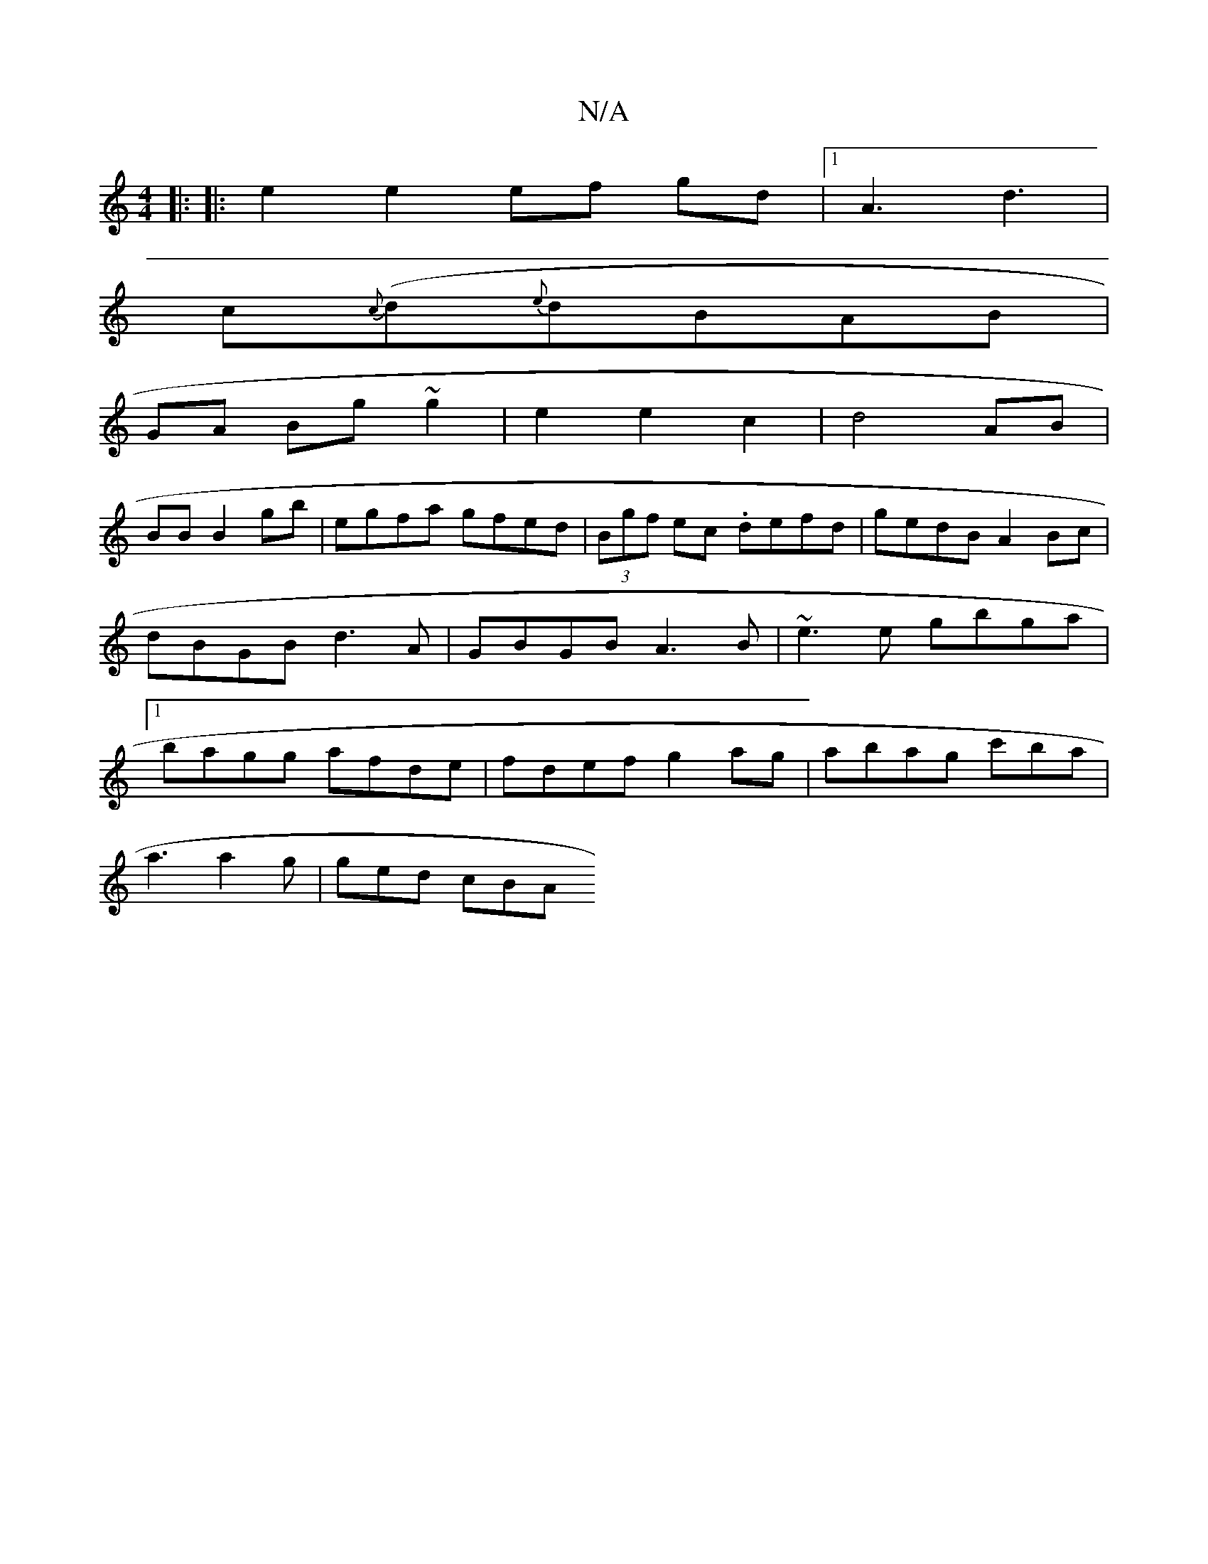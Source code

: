 X:1
T:N/A
M:4/4
R:N/A
K:Cmajor
 :|
|: |:e2 e2 ef gd|1 A3 d3 |
c{c}(d{e}dBAB |
GA Bg ~g2 | e2e2c2 |d4 AB|
V:1
BB B2 gb|egfa gfed|(3Bgf ec .defd|gedB A2Bc|dBGB d3A|GBGB A3B|~e3e gbga|1 bagg afde|fdef g2ag|abag c'ba |
a3 a2g | ged cBA